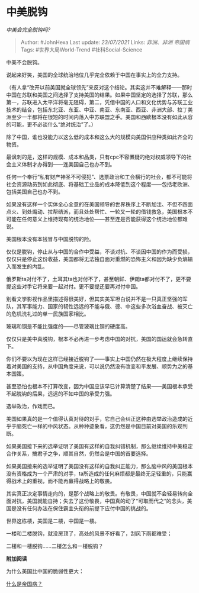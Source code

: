 * 中美脱钩
  :PROPERTIES:
  :CUSTOM_ID: 中美脱钩
  :END:

/中美会完全脱钩吗?/

#+BEGIN_QUOTE
  Author: #JohnHexa Last update: /23/07/2021/ Links: [[非洲、非洲]]
  [[帝国病]] Tags: #世界大局World-Trend #社科Social-Science
#+END_QUOTE

中美不会脱钩。

说起来好笑，美国的全球统治地位几乎完全依赖于中国在事实上的全力支持。

（有人拿“改开以前美国就全球领先”来反对这个结论。其实这并不难解释------那时中国在苏联和美国之间选择了支持美国的结果。如果中国坚定的选择了苏联，那么第一，苏联进入太平洋将毫无阻碍，第二，凭借中国的人口和文化优势与苏联工业技术的结合，包括东北亚、东亚、中亚、南亚、东南亚、西亚、非洲大部、拉丁美洲至少一半都将在很短的时间内落入中苏联盟之手。美国和西欧根本没有如此从容的可能，更不必谈什么“绝对统治”了。）

除了中国，谁也没能力以这么低的成本和这么大的规模向美国供应种类如此齐全的物资。

最讽刺的是，这样的规模、成本和品类，只有cpc不容置疑的绝对权威领导下的社会主义体制才办得到------连美国自己也办不到。

任何一个奉行“私有财产神圣不可侵犯”、选票政治和工会横行的社会，都不可能将社会资源动员到如此彻底、将基础工业品的成本降低到这个程度------包括老欧洲、包括美国自己也办不到。

如果没有这样一个实体全心全意的在美国领导的世界秩序上不断加注、不但不四面点火、到处煽动、拉帮结派，而且处处帮忙、一轮又一轮的借钱救急，美国根本不可能在任何意义上维持现有的统治地位------甚至连是否能获得这个统治地位都难说。

美国根本没有本钱冒与中国脱钩的险。

仅仅是脱钩，停止从与中国的合作中受益，不谈对抗、不谈因中国的作为而受损，仅仅只是停止这份收益，美国都将无法独自面对重燃的恐怖主义和因为缺少负熵输入而发生的内乱。

俄罗斯ta对付不了，土耳其ta也对付不了，甚至朝鲜、伊朗ta都对付不了，更不要提这些对手它将来要一起对付。更不要提还要再对付中国。

别看文学影视作品里描述得很美好，但其实美军坦白说并不是一只真正坚强的军队，其军事能力、国家的韧性远远的不能与俄、德、中这些多次浴血奋战、被灭亡的危机洗礼过的单一民族国家相比。

玻璃和钢是不能比强度的------尽管玻璃比钢的硬度高。

仅仅只是美中真脱钩，根本不必再进一步考虑中国的对抗，美国的国运就会急转直下。

你们不要以为现在这样已经接近脱钩了------事实上中国仍然在极大程度上继续保持着对美国的支持，从中国角度来说，可以说仍然没有改变和平发展、顺势为之的基本国策。

甚至恐怕也根本不打算改变，因为中国应该早已计算清楚了结果------美国根本承受不起脱钩的后果，远远的不如中国的承受力强。

选举政治，作戏而已。

美国如果真的是一个值得认真对待的对手，它自己会纠正这种由选举政治造成的近乎于脑死亡一样的中风状态。从种种迹象看，这仍然是中国目前对美国的乐观判断。

如果美国接下来的选举证明了美国有这样的自我纠错机制，那么继续维持中美稳定合作关系，搞君子之争，顺其自然，仍然会是中国的首要选择。

如果美国接来的选举证明了美国没有这样的自我纠正能力，那么脑中风的美国根本没有资格成为一个严肃的对手，ta所造成的任何麻烦都是最终无足轻重的，只能赢得战术上的重视，而不能再赢得战略上的敬畏。

其实真正决定事情走向的，是那个战略上的敬畏。有敬畏，中国就不会轻易转向全面对抗，美国就能自持；失去了这份敬畏，中国真的动了“可取而代之”的念头，美国是没有任何办法在保住霸主头衔的前提下应付中国的挑战的。

世界这栋楼，美国是二楼，中国是一楼。

一楼和二楼脱钩，就没房顶了，高处的风景不好看了，刮风下雨都难受；

二楼和一楼脱钩......二楼怎么和一楼脱钩？

*附加阅读*

为什么美国比中国的脆弱性更大：

[[https://www.zhihu.com/question/19593017/answer/1399461143][什么是帝国病？]]
